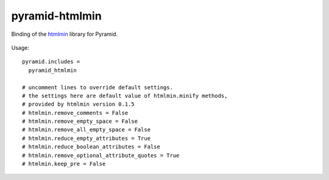 pyramid-htmlmin
===============

Binding of the htmlmin_ library for Pyramid.


 .. _htmlmin: https://pypi.python.org/pypi/htmlmin/


Usage::

    pyramid.includes =
      pyramid_htmlmin

    # uncomment lines to override default settings.
    # the settings here are default value of htmlmin.minify methods,
    # provided by htmlmin version 0.1.5
    # htmlmin.remove_comments = False
    # htmlmin.remove_empty_space = False
    # htmlmin.remove_all_empty_space = False
    # htmlmin.reduce_empty_attributes = True
    # htmlmin.reduce_boolean_attributes = False
    # htmlmin.remove_optional_attribute_quotes = True
    # htmlmin.keep_pre = False
